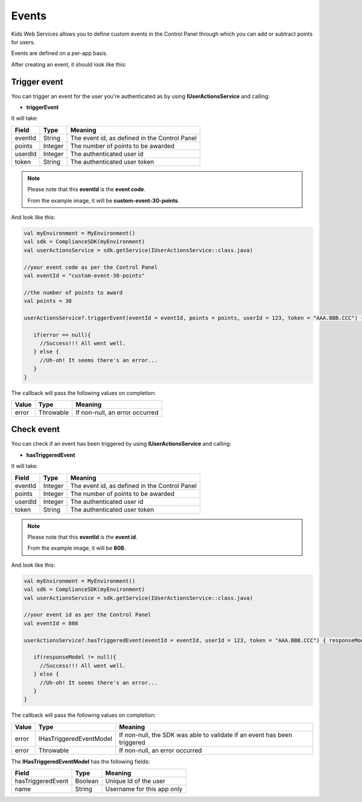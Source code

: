 Events
======

Kids Web Services allows you to define custom events in the Control Panel through which you can add or subtract points for users.

Events are defined on a per-app basis.

.. image:: img/control-panel-events.png

After creating an event, it should look like this:

.. image:: img/checkevent.png

Trigger event
-------------

You can trigger an event for the user you're authenticated as by using **IUserActionsService** and calling:

* **triggerEvent**

It will take:

=========== ======= =======
Field       Type    Meaning
=========== ======= =======
eventId     String  The event id, as defined in the Control Panel
points      Integer The number of points to be awarded
userdId     Integer The authenticated user id
token       String  The authenticated user token
=========== ======= =======

.. note::

	Please note that this **eventId** is the **event code**. 

	From the example image, it will be **custom-event-30-points**.

And look like this:

.. code-block:: java

   val myEnvironment = MyEnvironment()
   val sdk = ComplianceSDK(myEnvironment)
   val userActionsService = sdk.getService(IUserActionsService::class.java)

   //your event code as per the Control Panel
   val eventId = "custom-event-30-points"
   
   //the number of points to award
   val points = 30

   userActionsService?.triggerEvent(eventId = eventId, points = points, userId = 123, token = "AAA.BBB.CCC") { error ->

      if(error == null){
        //Success!!! All went well.
      } else {
        //Uh-oh! It seems there's an error...
      }
   }

The callback will pass the following values on completion:

======= ========= ======
Value   Type      Meaning
======= ========= ======
error   Throwable If non-null, an error occurred
======= ========= ======


Check event
-----------

You can check if an event has been triggered by using **IUserActionsService** and calling:

* **hasTriggeredEvent**

It will take:

=========== ======= =======
Field       Type    Meaning
=========== ======= =======
eventId     Integer  The event id, as defined in the Control Panel
points      Integer The number of points to be awarded
userdId     Integer The authenticated user id
token       String  The authenticated user token
=========== ======= =======

.. note::

	Please note that this **eventId** is the **event id**. 

	From the example image, it will be **808**.

And look like this:

.. code-block:: java

   val myEnvironment = MyEnvironment()
   val sdk = ComplianceSDK(myEnvironment)
   val userActionsService = sdk.getService(IUserActionsService::class.java)

   //your event id as per the Control Panel
   val eventId = 808

   userActionsService?.hasTriggeredEvent(eventId = eventId, userId = 123, token = "AAA.BBB.CCC") { responseModel, error ->

      if(responseModel != null){
        //Success!!! All went well.
      } else {
        //Uh-oh! It seems there's an error...
      }
   }

The callback will pass the following values on completion:

======= ======================= ======
Value   Type                    Meaning
======= ======================= ======
error   IHasTriggeredEventModel If non-null, the SDK was able to validate if an event has been triggered
error   Throwable               If non-null, an error occurred
======= ======================= ======

The **IHasTriggeredEventModel** has the following fields:

================= ======== =======
Field             Type     Meaning
================= ======== =======
hasTriggeredEvent Boolean  Unique Id of the user
name              String   Username for this app only
================= ======== =======